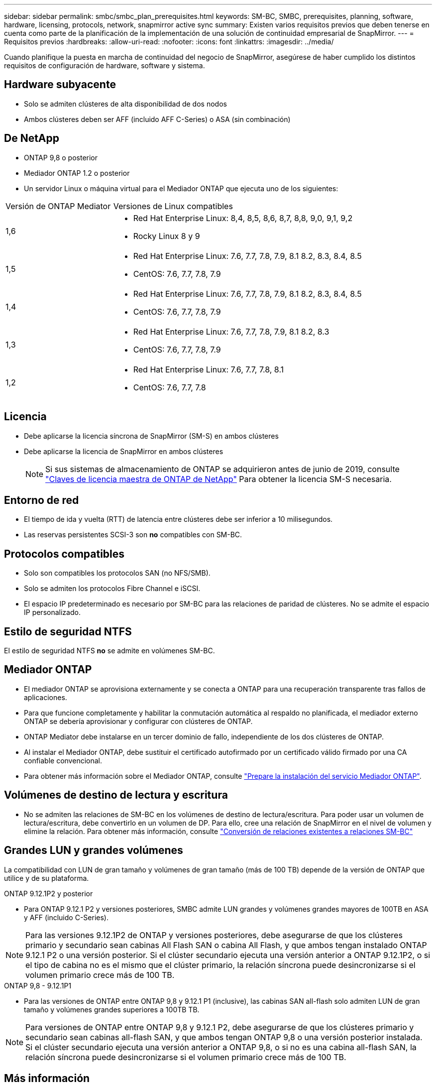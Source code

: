 ---
sidebar: sidebar 
permalink: smbc/smbc_plan_prerequisites.html 
keywords: SM-BC, SMBC, prerequisites, planning, software, hardware, licensing, protocols, network, snapmirror active sync 
summary: Existen varios requisitos previos que deben tenerse en cuenta como parte de la planificación de la implementación de una solución de continuidad empresarial de SnapMirror. 
---
= Requisitos previos
:hardbreaks:
:allow-uri-read: 
:nofooter: 
:icons: font
:linkattrs: 
:imagesdir: ../media/


[role="lead"]
Cuando planifique la puesta en marcha de continuidad del negocio de SnapMirror, asegúrese de haber cumplido los distintos requisitos de configuración de hardware, software y sistema.



== Hardware subyacente

* Solo se admiten clústeres de alta disponibilidad de dos nodos
* Ambos clústeres deben ser AFF (incluido AFF C-Series) o ASA (sin combinación)




== De NetApp

* ONTAP 9,8 o posterior
* Mediador ONTAP 1.2 o posterior
* Un servidor Linux o máquina virtual para el Mediador ONTAP que ejecuta uno de los siguientes:


[cols="30,70"]
|===


| Versión de ONTAP Mediator | Versiones de Linux compatibles 


 a| 
1,6
 a| 
* Red Hat Enterprise Linux: 8,4, 8,5, 8,6, 8,7, 8,8, 9,0, 9,1, 9,2
* Rocky Linux 8 y 9




 a| 
1,5
 a| 
* Red Hat Enterprise Linux: 7.6, 7.7, 7.8, 7.9, 8.1 8.2, 8.3, 8.4, 8.5
* CentOS: 7.6, 7.7, 7.8, 7.9




 a| 
1,4
 a| 
* Red Hat Enterprise Linux: 7.6, 7.7, 7.8, 7.9, 8.1 8.2, 8.3, 8.4, 8.5
* CentOS: 7.6, 7.7, 7.8, 7.9




 a| 
1,3
 a| 
* Red Hat Enterprise Linux: 7.6, 7.7, 7.8, 7.9, 8.1 8.2, 8.3
* CentOS: 7.6, 7.7, 7.8, 7.9




 a| 
1,2
 a| 
* Red Hat Enterprise Linux: 7.6, 7.7, 7.8, 8.1
* CentOS: 7.6, 7.7, 7.8


|===


== Licencia

* Debe aplicarse la licencia síncrona de SnapMirror (SM-S) en ambos clústeres
* Debe aplicarse la licencia de SnapMirror en ambos clústeres
+

NOTE: Si sus sistemas de almacenamiento de ONTAP se adquirieron antes de junio de 2019, consulte link:https://mysupport.netapp.com/site/systems/master-license-keys["Claves de licencia maestra de ONTAP de NetApp"^] Para obtener la licencia SM-S necesaria.





== Entorno de red

* El tiempo de ida y vuelta (RTT) de latencia entre clústeres debe ser inferior a 10 milisegundos.
* Las reservas persistentes SCSI-3 son **no** compatibles con SM-BC.




== Protocolos compatibles

* Solo son compatibles los protocolos SAN (no NFS/SMB).
* Solo se admiten los protocolos Fibre Channel e iSCSI.
* El espacio IP predeterminado es necesario por SM-BC para las relaciones de paridad de clústeres. No se admite el espacio IP personalizado.




== Estilo de seguridad NTFS

El estilo de seguridad NTFS *no* se admite en volúmenes SM-BC.



== Mediador ONTAP

* El mediador ONTAP se aprovisiona externamente y se conecta a ONTAP para una recuperación transparente tras fallos de aplicaciones.
* Para que funcione completamente y habilitar la conmutación automática al respaldo no planificada, el mediador externo ONTAP se debería aprovisionar y configurar con clústeres de ONTAP.
* ONTAP Mediator debe instalarse en un tercer dominio de fallo, independiente de los dos clústeres de ONTAP.
* Al instalar el Mediador ONTAP, debe sustituir el certificado autofirmado por un certificado válido firmado por una CA confiable convencional.
* Para obtener más información sobre el Mediador ONTAP, consulte link:../mediator/index.html["Prepare la instalación del servicio Mediador ONTAP"].




== Volúmenes de destino de lectura y escritura

* No se admiten las relaciones de SM-BC en los volúmenes de destino de lectura/escritura. Para poder usar un volumen de lectura/escritura, debe convertirlo en un volumen de DP. Para ello, cree una relación de SnapMirror en el nivel de volumen y elimine la relación. Para obtener más información, consulte link:smbc_admin_converting_existing_relationships_to_smbc.html["Conversión de relaciones existentes a relaciones SM-BC"]




== Grandes LUN y grandes volúmenes

La compatibilidad con LUN de gran tamaño y volúmenes de gran tamaño (más de 100 TB) depende de la versión de ONTAP que utilice y de su plataforma.

[role="tabbed-block"]
====
.ONTAP 9.12.1P2 y posterior
--
* Para ONTAP 9.12.1 P2 y versiones posteriores, SMBC admite LUN grandes y volúmenes grandes mayores de 100TB en ASA y AFF (incluido C-Series).



NOTE: Para las versiones 9.12.1P2 de ONTAP y versiones posteriores, debe asegurarse de que los clústeres primario y secundario sean cabinas All Flash SAN o cabina All Flash, y que ambos tengan instalado ONTAP 9.12.1 P2 o una versión posterior. Si el clúster secundario ejecuta una versión anterior a ONTAP 9.12.1P2, o si el tipo de cabina no es el mismo que el clúster primario, la relación síncrona puede desincronizarse si el volumen primario crece más de 100 TB.

--
.ONTAP 9,8 - 9.12.1P1
--
* Para las versiones de ONTAP entre ONTAP 9,8 y 9.12.1 P1 (inclusive), las cabinas SAN all-flash solo admiten LUN de gran tamaño y volúmenes grandes superiores a 100TB TB.



NOTE: Para versiones de ONTAP entre ONTAP 9,8 y 9.12.1 P2, debe asegurarse de que los clústeres primario y secundario sean cabinas all-flash SAN, y que ambos tengan ONTAP 9,8 o una versión posterior instalada. Si el clúster secundario ejecuta una versión anterior a ONTAP 9,8, o si no es una cabina all-flash SAN, la relación síncrona puede desincronizarse si el volumen primario crece más de 100 TB.

--
====


== Más información

* link:https://hwu.netapp.com/["Hardware Universe"^]
* link:../mediator/mediator-overview-concept.html["Descripción general de ONTAP Mediator"^]


